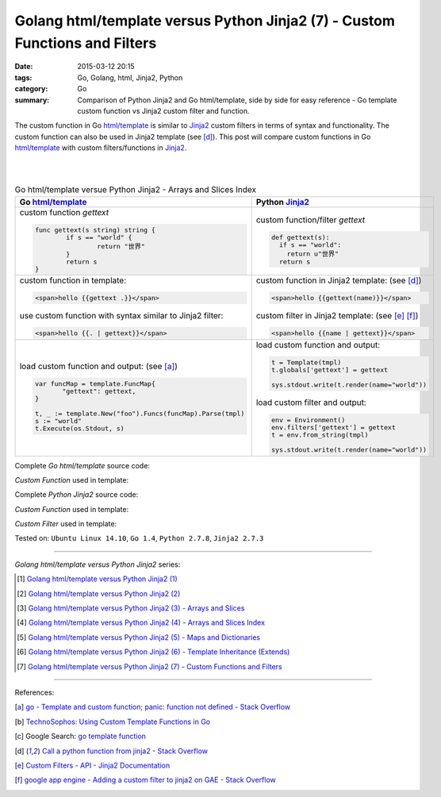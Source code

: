 Golang html/template versus Python Jinja2 (7) - Custom Functions and Filters
############################################################################

:date: 2015-03-12 20:15
:tags: Go, Golang, html, Jinja2, Python
:category: Go
:summary: Comparison of Python Jinja2 and Go html/template, side by side for
          easy reference - Go template custom function vs Jinja2 custom filter
          and function.

The custom function in Go `html/template`_ is similar to Jinja2_ custom filters
in terms of syntax and functionality. The custom function can also be used in
Jinja2 template (see [d]_). This post will compare custom functions in Go
`html/template`_ with custom filters/functions in Jinja2_.

|
|

.. list-table:: Go html/template versue Python Jinja2 - Arrays and Slices Index
   :header-rows: 1
   :class: table-syntax-diff

   * - Go `html/template`_
     - Python Jinja2_

   * - custom function *gettext*

       .. code-block:: go

         func gettext(s string) string {
                 if s == "world" {
                         return "世界"
                 }
                 return s
         }

     - custom function/filter *gettext*

       .. code-block:: python

         def gettext(s):
           if s == "world":
             return u"世界"
           return s

   * - custom function in template:

       .. code-block:: go

         <span>hello {{gettext .}}</span>

       use custom function with syntax similar to Jinja2 filter:

       .. code-block:: go

         <span>hello {{. | gettext}}</span>

     - custom function in Jinja2 template: (see [d]_)

       .. code-block:: python

         <span>hello {{gettext(name)}}</span>

       custom filter in Jinja2 template: (see [e]_ [f]_)

       .. code-block:: python

         <span>hello {{name | gettext}}</span>

   * - load custom function and output: (see [a]_)

       .. code-block:: go

         var funcMap = template.FuncMap{
                "gettext": gettext,
         }

         t, _ := template.New("foo").Funcs(funcMap).Parse(tmpl)
         s := "world"
         t.Execute(os.Stdout, s)

     - load custom function and output:

       .. code-block:: python

         t = Template(tmpl)
         t.globals['gettext'] = gettext

         sys.stdout.write(t.render(name="world"))

       load custom filter and output:

       .. code-block:: python

         env = Environment()
         env.filters['gettext'] = gettext
         t = env.from_string(tmpl)

         sys.stdout.write(t.render(name="world"))


Complete *Go html/template* source code:

*Custom Function* used in template:

.. show_github_file:: siongui userpages content/code/python-jinja2-vs-go-html-template/html-template-example-5.go

Complete *Python Jinja2* source code:

*Custom Function* used in template:

.. show_github_file:: siongui userpages content/code/python-jinja2-vs-go-html-template/jinja2-example-5.py

*Custom Filter* used in template:

.. show_github_file:: siongui userpages content/code/python-jinja2-vs-go-html-template/jinja2-example-5_1.py


Tested on: ``Ubuntu Linux 14.10``, ``Go 1.4``, ``Python 2.7.8``, ``Jinja2 2.7.3``

----

*Golang html/template versus Python Jinja2* series:

.. [1] `Golang html/template versus Python Jinja2 (1) <{filename}../../02/21/python-jinja2-vs-go-html-template-1%en.rst>`_

.. [2] `Golang html/template versus Python Jinja2 (2) <{filename}../../02/24/python-jinja2-vs-go-html-template-2%en.rst>`_

.. [3] `Golang html/template versus Python Jinja2 (3) - Arrays and Slices <{filename}../05/python-jinja2-vs-go-html-template-array-slice%en.rst>`_

.. [4] `Golang html/template versus Python Jinja2 (4) - Arrays and Slices Index <{filename}../06/python-jinja2-vs-go-html-template-array-slice-index%en.rst>`_

.. [5] `Golang html/template versus Python Jinja2 (5) - Maps and Dictionaries <{filename}../07/python-jinja2-vs-go-html-template-map-dictionary%en.rst>`_

.. [6] `Golang html/template versus Python Jinja2 (6) - Template Inheritance (Extends) <{filename}../08/python-jinja2-vs-go-html-template-extends%en.rst>`_

.. [7] `Golang html/template versus Python Jinja2 (7) - Custom Functions and Filters <{filename}python-jinja2-vs-go-html-template-function-and-filter%en.rst>`_

----

References:

.. [a] `go - Template and custom function; panic: function not defined - Stack Overflow <http://stackoverflow.com/questions/17843311/template-and-custom-function-panic-function-not-defined>`_

.. [b] `TechnoSophos: Using Custom Template Functions in Go <http://technosophos.com/2013/11/23/using-custom-template-functions-in-go.html>`_

.. [c] Google Search: `go template function <https://www.google.com/search?q=go+template+function>`_

.. [d] `Call a python function from jinja2 - Stack Overflow <http://stackoverflow.com/questions/6036082/call-a-python-function-from-jinja2>`_

.. [e] `Custom Filters - API - Jinja2 Documentation <http://jinja.pocoo.org/docs/dev/api/#custom-filters>`_

.. [f] `google app engine - Adding a custom filter to jinja2 on GAE - Stack Overflow <http://stackoverflow.com/questions/12464095/adding-a-custom-filter-to-jinja2-on-gae>`_


.. _html/template: http://golang.org/pkg/html/template/

.. _Jinja2: http://jinja.pocoo.org/docs/dev/
